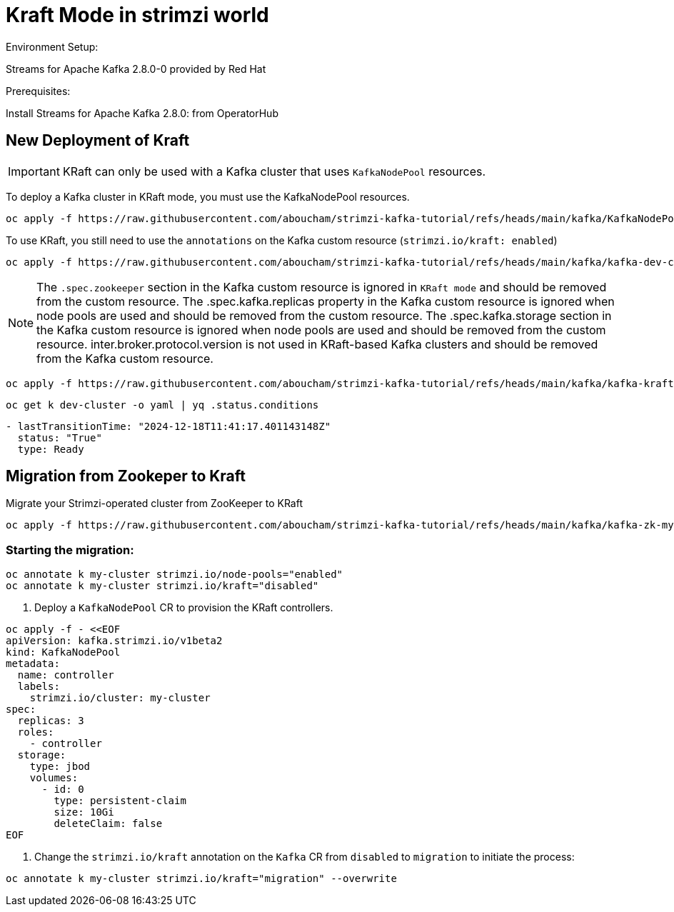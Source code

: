 = Kraft Mode in strimzi world

Environment Setup:

Streams for Apache Kafka 2.8.0-0 provided by Red Hat

Prerequisites:

Install Streams for Apache Kafka 2.8.0: from OperatorHub

== New Deployment of Kraft

IMPORTANT: KRaft can only be used with a Kafka cluster that uses `KafkaNodePool` resources.

To deploy a Kafka cluster in KRaft mode, you must use the KafkaNodePool resources.

[source, yaml,indent=0]
----
oc apply -f https://raw.githubusercontent.com/aboucham/strimzi-kafka-tutorial/refs/heads/main/kafka/KafkaNodePool-dev-cluster.yaml
----

To use KRaft, you still need to use the `annotations` on the Kafka custom resource (`strimzi.io/kraft: enabled`)

[source, yaml,indent=0]
----
oc apply -f https://raw.githubusercontent.com/aboucham/strimzi-kafka-tutorial/refs/heads/main/kafka/kafka-dev-cluster.yaml
----

NOTE: The `.spec.zookeeper` section in the Kafka custom resource is ignored in `KRaft mode` and should be removed from the custom resource.
The .spec.kafka.replicas property in the Kafka custom resource is ignored when node pools are used and should be removed from the custom resource.
The .spec.kafka.storage section in the Kafka custom resource is ignored when node pools are used and should be removed from the custom resource.
inter.broker.protocol.version is not used in KRaft-based Kafka clusters and should be removed from the Kafka custom resource.

[source, yaml,indent=0]
----
oc apply -f https://raw.githubusercontent.com/aboucham/strimzi-kafka-tutorial/refs/heads/main/kafka/kafka-kraft-dev-cluster.yaml
----

[source, yaml,indent=0]
----
oc get k dev-cluster -o yaml | yq .status.conditions
----
[source, yaml,indent=0]
----
- lastTransitionTime: "2024-12-18T11:41:17.401143148Z"
  status: "True"
  type: Ready
----

== Migration from Zookeper to Kraft

Migrate your Strimzi-operated cluster from ZooKeeper to KRaft

[source, yaml,indent=0]
----
oc apply -f https://raw.githubusercontent.com/aboucham/strimzi-kafka-tutorial/refs/heads/main/kafka/kafka-zk-my-cluster.yaml
----

=== Starting the migration:

[source, yaml,indent=0]
----
oc annotate k my-cluster strimzi.io/node-pools="enabled"
oc annotate k my-cluster strimzi.io/kraft="disabled"
----

1. Deploy a `KafkaNodePool` CR to provision the KRaft controllers. 

[source, yaml,indent=0]
----
oc apply -f - <<EOF
apiVersion: kafka.strimzi.io/v1beta2
kind: KafkaNodePool
metadata:
  name: controller
  labels:
    strimzi.io/cluster: my-cluster
spec:
  replicas: 3
  roles:
    - controller
  storage:
    type: jbod
    volumes:
      - id: 0
        type: persistent-claim
        size: 10Gi
        deleteClaim: false
EOF
----

2. Change the `strimzi.io/kraft` annotation on the `Kafka` CR from `disabled` to `migration` to initiate the process:

[source, yaml,indent=0]
----
oc annotate k my-cluster strimzi.io/kraft="migration" --overwrite
----
